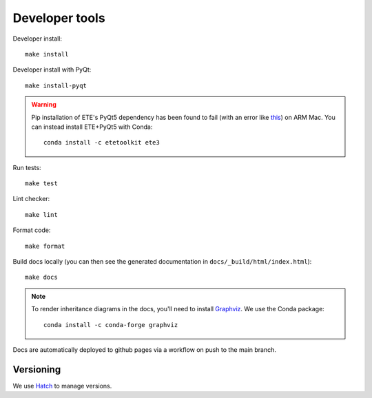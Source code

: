 Developer tools
===============

Developer install::

  make install

Developer install with PyQt::

  make install-pyqt

.. warning::

  Pip installation of ETE's PyQt5 dependency has been found to fail (with an error like `this <https://stackoverflow.com/questions/70961915/error-while-installing-pytq5-with-pip-preparing-metadata-pyproject-toml-did-n)>`_) on ARM Mac.
  You can instead install ETE+PyQt5 with Conda::

    conda install -c etetoolkit ete3
  

Run tests::

  make test

Lint checker::

  make lint

Format code::

  make format

Build docs locally (you can then see the generated documentation in ``docs/_build/html/index.html``)::

  make docs

.. note::

  To render inheritance diagrams in the docs, you'll need to install `Graphviz <https://graphviz.org>`_.
  We use the Conda package::

    conda install -c conda-forge graphviz

Docs are automatically deployed to github pages via a workflow on push to the main branch.

Versioning
----------

We use `Hatch <https://hatch.pypa.io>`_ to manage versions.